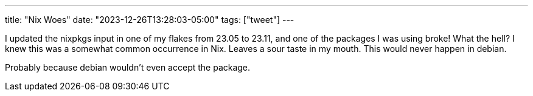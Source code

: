 ---
title: "Nix Woes"
date: "2023-12-26T13:28:03-05:00"
tags: ["tweet"]
---

I updated the nixpkgs input in one of my flakes from 23.05 to 23.11, and one of the packages I was using broke!
What the hell?
I knew this was a somewhat common occurrence in Nix.
Leaves a sour taste in my mouth.
This would never happen in debian.

Probably because debian wouldn't even accept the package.
